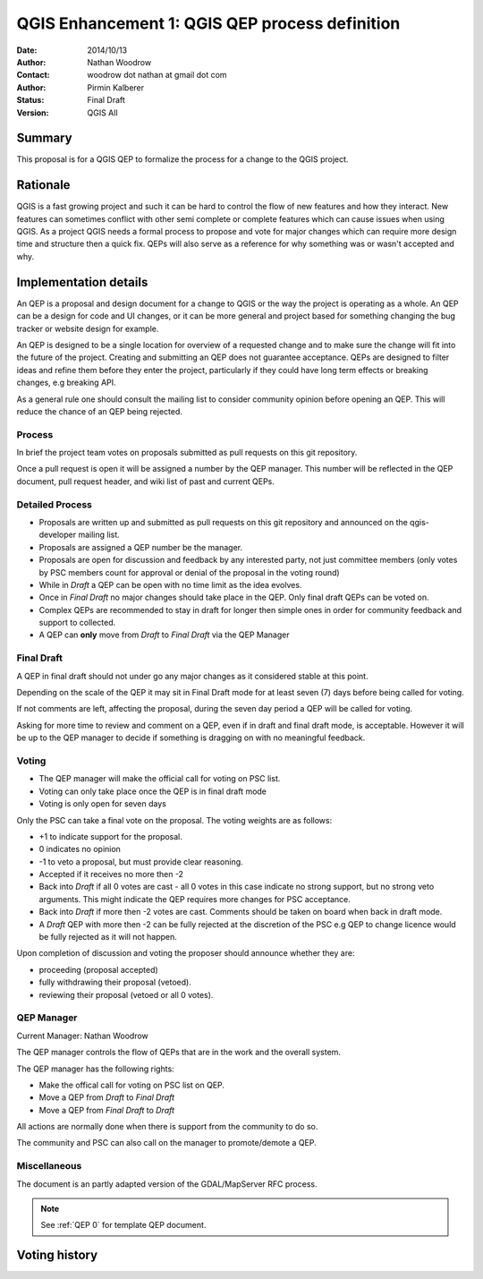 .. _qep#[.#]:

========================================================================
QGIS Enhancement 1: QGIS QEP process definition
========================================================================

:Date: 2014/10/13
:Author: Nathan Woodrow
:Contact: woodrow dot nathan at gmail dot com
:Author: Pirmin Kalberer
:Status:  Final Draft
:Version: QGIS All

Summary
------------------------------------------

This proposal is for a QGIS QEP to formalize the process for a change to the QGIS project.


Rationale
------------------------------------------

QGIS is a fast growing project and such it can be hard to control the flow of new features and how they interact. New features can sometimes conflict with other semi complete or complete features which can cause issues when using QGIS. As a project QGIS needs a formal process to propose and vote for major changes which can require more design time and structure then a quick fix.
QEPs will also serve as a reference for why something was or wasn't accepted and why.


Implementation details
------------------------------------------

An QEP is a proposal and design document for a change to QGIS or the way the project is operating as a whole. An QEP can be a design for code and UI changes, or it can be more general and project based for something changing the bug tracker or website design for example.

An QEP is designed to be a single location for overview of a requested change and to make sure the change will fit into the future of the project. Creating and submitting an QEP does not guarantee acceptance. QEPs are designed to filter ideas and refine them before they enter the project, particularly if they could have long term effects or breaking changes, e.g breaking API.

As a general rule one should consult the mailing list to consider community opinion before opening an QEP. This will reduce the chance of an QEP being rejected.

Process
~~~~~~~~~~~~~~~~~~~~~~~~~~~~~~~~~~~~~~~~~~

In brief the project team votes on proposals submitted as pull requests on this git repository.

Once a pull request is open it will be assigned a number by the QEP manager. This number will be reflected in the QEP document, pull request header, and wiki list of past and current QEPs.

Detailed Process
~~~~~~~~~~~~~~~~~~~~~~~~~~~~~~~~~~~~~~~~~~

- Proposals are written up and submitted as pull requests on this git repository and announced on the qgis-developer mailing list.
- Proposals are assigned a QEP number be the manager.
- Proposals are open for discussion and feedback by any interested party, not just committee members (only votes by PSC members count for approval or denial of the proposal in the voting round)
- While in `Draft` a QEP can be open with no time limit as the idea evolves.
- Once in `Final Draft` no major changes should take place in the QEP.  Only final draft QEPs can be voted on.
- Complex QEPs are recommended to stay in draft for longer then simple ones in order for community feedback and support to collected.
- A QEP can **only** move from `Draft` to `Final Draft` via the QEP Manager

Final Draft
~~~~~~~~~~~~~~~~~~~~~~~~~~~~~~~~~~~~~~~~

A QEP in final draft should not under go any major changes as it considered stable at this point. 

Depending on the scale of the QEP it may sit in Final Draft mode for at least seven (7) days before being called for voting.

If not comments are left, affecting the proposal, during the seven day period a QEP will be called for voting.

Asking for more time to review and comment on a QEP, even if in draft and final draft mode, is acceptable. However it will be up to the QEP manager to decide if  something is dragging on with no meaningful feedback.

Voting
~~~~~~~~~~~~~~~~~~~~~~~~~~~~~~~~~~~~~~~~

- The QEP manager will make the official call for voting on PSC list. 
- Voting can only take place once the QEP is in final draft mode 
- Voting is only open for seven days

Only the PSC can take a final vote on the proposal.  The voting weights are as follows:

- +1 to indicate support for the proposal.
- 0 indicates no opinion
- -1 to veto a proposal, but must provide clear reasoning.

- Accepted if it receives no more then -2
- Back into `Draft` if all 0 votes are cast - all 0 votes in this case indicate no strong support, but no strong veto arguments.  This might indicate the QEP requires more changes for PSC acceptance.   
- Back into `Draft` if more then -2 votes are cast. Comments should be taken on board when back in draft mode. 
- A `Draft` QEP with more then -2 can be fully rejected at the discretion of the PSC e.g QEP to change licence would be fully rejected as it will not happen.  

Upon completion of discussion and voting the proposer should announce whether they are:

- proceeding (proposal accepted) 
- fully withdrawing their proposal (vetoed).
- reviewing their proposal (vetoed or all 0 votes).

QEP Manager
~~~~~~~~~~~~~~~~~~~~~~~~~~~~~~~~~~~~~~~~~~

Current Manager: Nathan Woodrow

The QEP manager controls the flow of QEPs that are in the work and the overall system.

The QEP manager has the following rights:

- Make the offical call for voting on PSC list on QEP.
- Move a QEP from `Draft` to `Final Draft` 
- Move a QEP from `Final Draft` to `Draft`

All actions are normally done when there is support from the community to do so.

The community and PSC can also call on the manager to promote/demote a QEP. 

Miscellaneous
~~~~~~~~~~~~~~~~~~~~~~~~~~~~~~~~~~~~~~~~~~

The document is an partly adapted version of the GDAL/MapServer RFC process.

.. note::

    See :ref:`QEP 0` for template QEP document.


Voting history
------------------------------------------

